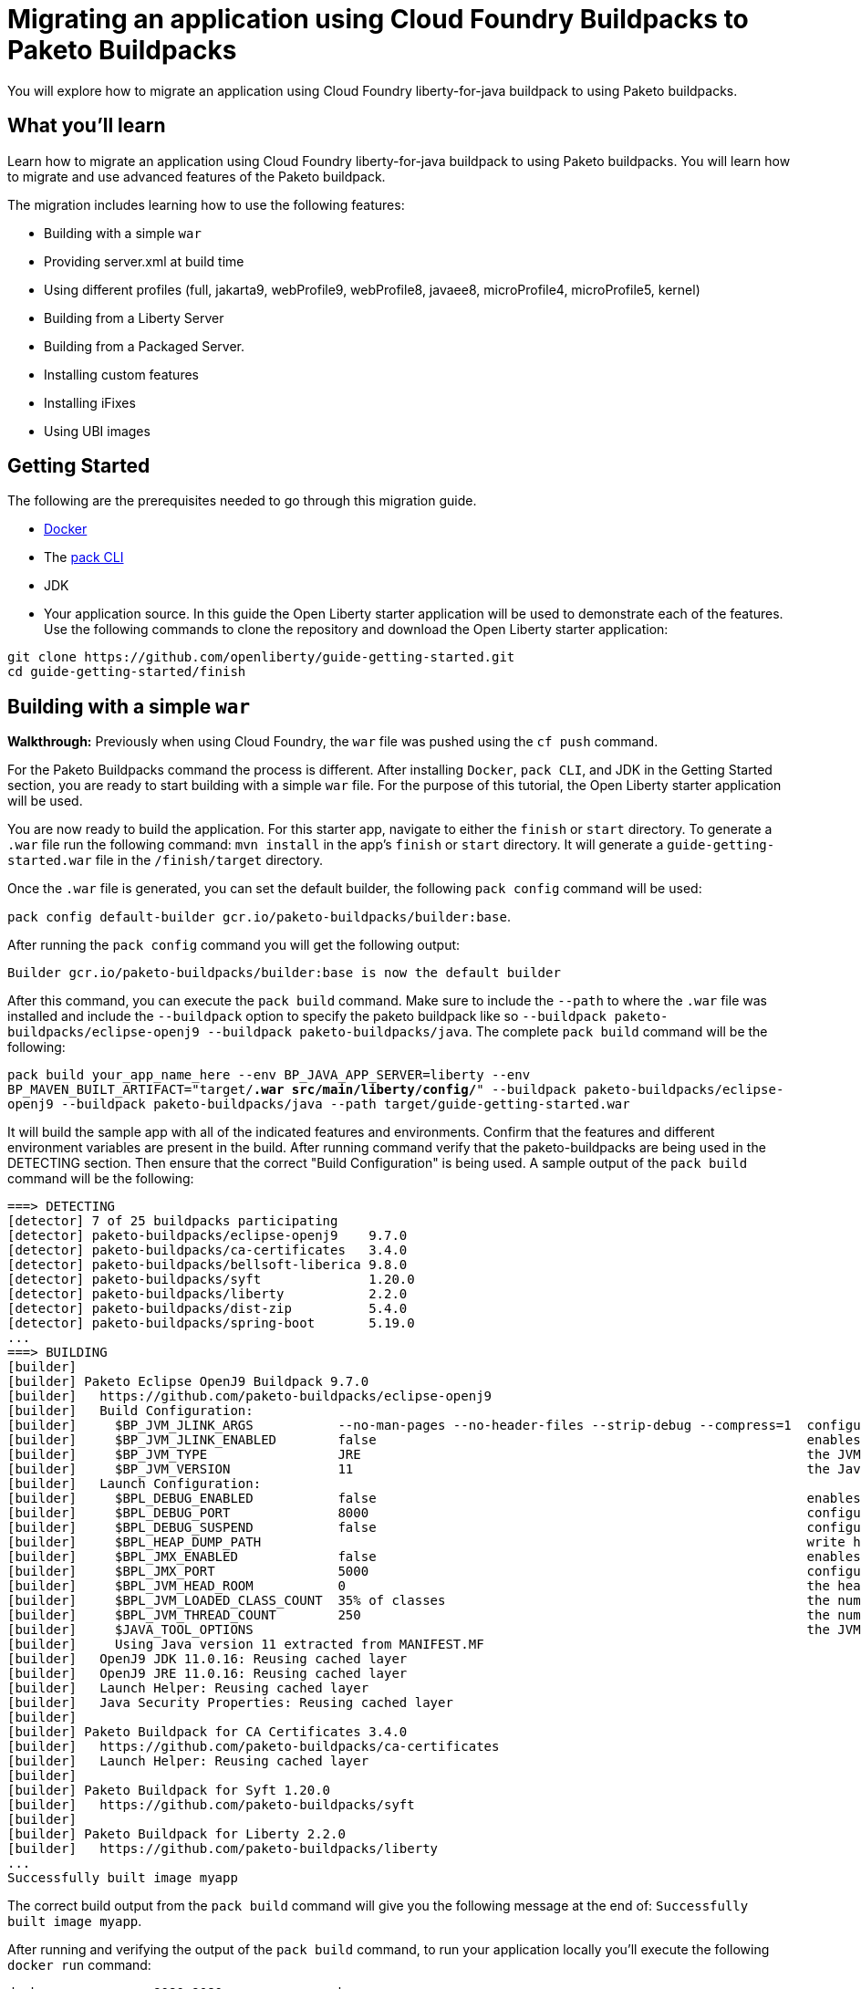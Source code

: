 // ----------- BEGIN -----------
// Copyright (c) 2019, 2022 IBM Corporation and others.
// Licensed under Creative Commons Attribution-NoDerivatives
// 4.0 International (CC BY-ND 4.0)
//   https://creativecommons.org/licenses/by-nd/4.0/
//
// Contributors:
//     IBM Corporation
//

// :projectid: paketo-buildpacks-intro
:page-layout: guide-multipane
// :page-duration: 15 minutes
// :page-releasedate: TBD
:page-description: Learn how to migrate an application using Cloud Foundry buildpacks to Paketo buildpacks. 
// :page-tags: 
// :page-permalink: /guides/{projectid}
// :page-related-guides: ['docker', 'kubernetes-intro']
// :common-includes: https://raw.githubusercontent.com/OpenLiberty/guides-common/prod
// :page-guide-category: 
:page-essential: true
// :page-essential-order: 3
:source-highlighter: prettify
// :page-seo-title: 
// :page-seo-description: 
// :common-includes: ../guides-common/
// :imagesdir: /img/guide/{projectid}

// :guide-author: Open Liberty
= Migrating an application using Cloud Foundry Buildpacks to Paketo Buildpacks

You will explore how to migrate an application using Cloud Foundry liberty-for-java buildpack to using Paketo buildpacks.

// =================================================================================================
//  What you'll learn
// =================================================================================================

== What you'll learn

Learn how to migrate an application using Cloud Foundry liberty-for-java buildpack to using Paketo buildpacks. You will learn how to migrate and use advanced features of the Paketo buildpack. 

//If you're familiar with using the CF buildpacks to deploy an app

The migration includes learning how to use the following features: 

* Building with a simple `war`
* Providing server.xml at build time 
* Using different profiles (full, jakarta9, webProfile9, webProfile8, javaee8, microProfile4, microProfile5, kernel)
* Building from a Liberty Server 
* Building from a Packaged Server.
* Installing custom features 
* Installing iFixes
* Using UBI images 

== Getting Started

The following are the prerequisites needed to go through this migration guide. 

* https://hub.docker.com/search?type=edition&offering=community&q=[Docker]
* The https://buildpacks.io/docs/tools/pack/[pack CLI]
* JDK 
* Your application source. In this guide the Open Liberty starter application will be used to demonstrate each of the features. Use the following commands to clone the repository and download the Open Liberty starter application: 

[source, console]
git clone https://github.com/openliberty/guide-getting-started.git
cd guide-getting-started/finish
 
== Building with a simple `war` 
//start with getting started blog post
//simple migration - push using a war file
//paketo.io and buildpacks.io website as references
**Walkthrough:**
//Be mindful of consistent use of font and color commands vs output
Previously when using Cloud Foundry, the `war` file was pushed using the `cf push` command. 

For the Paketo Buildpacks command the process is different. After installing `Docker`, `pack CLI`, and JDK in the Getting Started section, you are ready to start building with a simple `war` file. For the purpose of this tutorial, the Open Liberty starter application will be used.

You are now ready to build the application. For this starter app, navigate to either the `finish` or `start` directory. To generate a `.war` file run the following command: `mvn install` in the app's `finish` or `start` directory. It will generate a `guide-getting-started.war` file in the `/finish/target` directory.

Once the `.war` file is generated, you can set the default builder, the following `pack config` command will be used: 

`pack config default-builder gcr.io/paketo-buildpacks/builder:base`. 

After running the `pack config` command you will get the following output: 

[source, console]
Builder gcr.io/paketo-buildpacks/builder:base is now the default builder

After this command, you can execute the `pack build` command. Make sure to include the `--path` to where the `.war` file was installed and include the `--buildpack` option to specify the paketo buildpack like so `--buildpack paketo-buildpacks/eclipse-openj9 --buildpack paketo-buildpacks/java`. The complete `pack build` command will be the following:

`pack build your_app_name_here --env BP_JAVA_APP_SERVER=liberty --env BP_MAVEN_BUILT_ARTIFACT="target/*.war src/main/liberty/config/*" --buildpack paketo-buildpacks/eclipse-openj9 --buildpack paketo-buildpacks/java --path target/guide-getting-started.war`

It will build the sample app with all of the indicated features and environments. Confirm that the features and different environment variables are present in the build. After running command verify that the paketo-buildpacks are being used in the DETECTING section. Then ensure that the correct "Build Configuration" is being used. A sample output of the `pack build` command will be the following: 

[source, console]
----
===> DETECTING
[detector] 7 of 25 buildpacks participating
[detector] paketo-buildpacks/eclipse-openj9    9.7.0
[detector] paketo-buildpacks/ca-certificates   3.4.0
[detector] paketo-buildpacks/bellsoft-liberica 9.8.0
[detector] paketo-buildpacks/syft              1.20.0
[detector] paketo-buildpacks/liberty           2.2.0
[detector] paketo-buildpacks/dist-zip          5.4.0
[detector] paketo-buildpacks/spring-boot       5.19.0
...
===> BUILDING
[builder]
[builder] Paketo Eclipse OpenJ9 Buildpack 9.7.0
[builder]   https://github.com/paketo-buildpacks/eclipse-openj9
[builder]   Build Configuration:
[builder]     $BP_JVM_JLINK_ARGS           --no-man-pages --no-header-files --strip-debug --compress=1  configure custom link arguments (--output must be omitted)
[builder]     $BP_JVM_JLINK_ENABLED        false                                                        enables running jlink tool to generate custom JRE
[builder]     $BP_JVM_TYPE                 JRE                                                          the JVM type - JDK or JRE
[builder]     $BP_JVM_VERSION              11                                                           the Java version
[builder]   Launch Configuration:
[builder]     $BPL_DEBUG_ENABLED           false                                                        enables Java remote debugging support
[builder]     $BPL_DEBUG_PORT              8000                                                         configure the remote debugging port
[builder]     $BPL_DEBUG_SUSPEND           false                                                        configure whether to suspend execution until a debugger has attached
[builder]     $BPL_HEAP_DUMP_PATH                                                                       write heap dumps on error to this path
[builder]     $BPL_JMX_ENABLED             false                                                        enables Java Management Extensions (JMX)
[builder]     $BPL_JMX_PORT                5000                                                         configure the JMX port
[builder]     $BPL_JVM_HEAD_ROOM           0                                                            the headroom in memory calculation
[builder]     $BPL_JVM_LOADED_CLASS_COUNT  35% of classes                                               the number of loaded classes in memory calculation
[builder]     $BPL_JVM_THREAD_COUNT        250                                                          the number of threads in memory calculation
[builder]     $JAVA_TOOL_OPTIONS                                                                        the JVM launch flags
[builder]     Using Java version 11 extracted from MANIFEST.MF
[builder]   OpenJ9 JDK 11.0.16: Reusing cached layer
[builder]   OpenJ9 JRE 11.0.16: Reusing cached layer
[builder]   Launch Helper: Reusing cached layer
[builder]   Java Security Properties: Reusing cached layer
[builder]
[builder] Paketo Buildpack for CA Certificates 3.4.0
[builder]   https://github.com/paketo-buildpacks/ca-certificates
[builder]   Launch Helper: Reusing cached layer
[builder]
[builder] Paketo Buildpack for Syft 1.20.0
[builder]   https://github.com/paketo-buildpacks/syft
[builder]
[builder] Paketo Buildpack for Liberty 2.2.0
[builder]   https://github.com/paketo-buildpacks/liberty
...
Successfully built image myapp
----

The correct build output from the `pack build` command will give you the following message at the end of: `Successfully built image myapp`. 

After running and verifying the output of the `pack build` command, to run your application locally you'll execute the following `docker run` command: 

`docker run --rm -p 9080:9080 your_app_name_here`

After running the command, go to your browser and navigate to: `locahost:9080`. In this case it displays the sample Open Liberty sample app or whatever your application will look like. For this sample app the following message will display: "Congrats on your shiny, new Open Liberty sample app!".

Refer to the table below for more information regarding the commands and the comparison between the Cloud Foundry buildpack commands versus the Paketo Buildpack commands.

[width="100%", cols="10, 10"]
[source, adoc]
|=========
|*Cloud Foundry Buildpack Commands* |*Paketo Buildpacks Commands* 
// a| Navigate to source code repository (will use Getting started app for example)
// // delete cell
// [source, console]
// git clone https://github.com/IBM-Cloud/get-started-java


  
// a| Navigate to source code repository (will use Getting started app for example)
// //delete cell
// [source, console]
// git clone https://github.com/openliberty/guide-getting-started.git
// cd guide-getting-started/finish

// a| Run app locally using command line 
// [source, console]
// cd get-started-java
// mvn clean install
// mvn install liberty:run-server

// a| Create an OCI image and run application locally
// [source, console]
// pack config default-builder gcr.io/paketo-buildpacks/builder:base

// [source, console]
// pack build --env BP_JAVA_APP_SERVER=liberty --env BP_LIBERTY_PROFILE=jakartaee9 \
//   --buildpack paketo-buildpacks/eclipse-openj9 --buildpack paketo-buildpacks/java myapp

// [source, console]
// docker run --rm -p 9080:9080 myapp


a| Push app using cloud foundry
[source, console]
cf push -p myApp.war

a| Create an OCI image and run application locally
//Say something about the pack config command what it does

The pack config command sets the default builder using the pack CLI.
[source, console]
pack config default-builder gcr.io/paketo-buildpacks/builder:base

The pack build command uses Cloud Native Buildpacks to create an app image from the source code. More info found here: https://buildpacks.io/docs/tools/pack/cli/pack_build/[pack build] 
[source, console]
pack build myapp --env BP_JAVA_APP_SERVER=liberty --env BP_MAVEN_BUILT_ARTIFACT="target/*.war src/main/liberty/config/*" --buildpack paketo-buildpacks/eclipse-openj9 --buildpack paketo-buildpacks/java --path target/guide-getting-started.war

[source, console]
docker run --rm -p 9080:9080 myapp
// a| Build app from an on-prem Open Liberty installation
// [source, console]
// bin/server package defaultServer --include=usr

// [source, console]
// pack build --path <packaged-server-zip-path> \
//  --buildpack paketo-buildpacks/eclipse-openj9 \
//  --buildpack paketo-buildpacks/java myapp

|=========

== Providing server.xml at build time

**Walkthrough:**

Previously when using Cloud Foundry, custom Liberty configurations are provided in the `cf push` command by installing the Liberty profile to your workstation and specifying the location in the command. 

The Paketo Buildpacks commands requires following the steps as outlined below: 

The following server configuration files can be included in the application image: 

* server.xml
* server.env
* bootstrap.properties

**PLEASE NOTE:** Do not put any secrets in these configuration files! The files will be in cluded in the image and can leak your secrets. Refer to https://github.com/paketo-buildpacks/liberty#configuring-secrets[Configuring secrets] for more information on how to provide secrets in your configuration.

In the case of this starter application, to provide server configuration in the `src/main/liberty/config` directory, set one of the following variables in your `pack build` command. These files can only be included in the build by telling the Maven or Gradle buildpacks to provide them. If the Server configuration is provided with Maven applications then the command will look like this: 

`pack build app_name_here --env BP_JAVA_APP_SERVER=liberty --env BP_MAVEN_BUILT_ARTIFACT="target/*.[ejw]ar src/main/liberty/config/*" --buildpack paketo-buildpacks/eclipse-openj9 --buildpack paketo-buildpacks/java`

If the server configuration is provided with Gradle applications the command will be the following: 

`pack build app_name_here --env BP_JAVA_APP_SERVER=liberty --env BP_GRADLE_BUILT_ARTIFACT="build/libs/*.[ejw]ar src/main/liberty/config/*"`

If successful the following message will display in the output: `Successfully built image your_app_name_here`. Also a warning message regarding the `server.xml` config file will appear in the output: "Reminder: Do not include secrets in server.xml; this file has been included in the image and that can leak your secrets". The build output will look like the following: 

[source, console]
----
...
[builder] Paketo Buildpack for Liberty 2.2.0
[builder]   https://github.com/paketo-buildpacks/liberty
[builder]   Build Configuration:
[builder]     $BP_JAVA_APP_SERVER       liberty  the application server to use
[builder]     $BP_LIBERTY_FEATURES               A space separated list of liberty features to install.
[builder]     $BP_LIBERTY_INSTALL_TYPE  ol       Install type of Liberty
[builder]     $BP_LIBERTY_PROFILE                The Liberty profile to install
[builder]     $BP_LIBERTY_SERVER_NAME            Name of the server to use
[builder]     $BP_LIBERTY_VERSION       *        Which version of the Liberty runtime to install
[builder]   Launch Configuration:
[builder]     $BPL_LIBERTY_LOG_LEVEL             Sets the logging level
[builder]     $BP_LIBERTY_CONTEXT_ROOT           Context root to use for app
[builder]     $BP_LIBERTY_SERVER_NAME            Name of the server to use
[builder] Warning: The default profile for Open Liberty will change from 'full' to 'kernel' after 2022-11-01. To continue using the full profile, build with the argument '--env BP_LIBERTY_PROFILE=full'
[builder]   Launch Helper: Reusing cached layer
[builder]   Open Liberty Config: Contributing to layer
[builder] Reminder: Do not include secrets in server.xml; this file has been included in the image and that can leak your secrets
...
----

And to run the app locally, use the same `docker run` command as the previous section:

`docker run --rm -p 9080:9080 myapp`

Further background information can be found in the table below.

[width="100%", cols="10, 10"]
[source, adoc]
|=========
|*Cloud Foundry Buildpack Commands* |*Paketo Buildpacks Commands* 

a| Custom Liberty server configuration with your app

Install the Liberty profile to your workstation. Instructions found here: https://cloud.ibm.com/docs/cloud-foundry-public?topic=cloud-foundry-public-options_for_pushing#server_directory[Server directory]

Run the command:
[source, console]
cf push <yourappname> -p wlp/usr/servers/defaultServer

a| Using server.xml at build time:

Run the following commands: 

Navigate to getting-started-java directory or any sample app
[source, console]
pack config default-builder gcr.io/paketo-buildpacks/builder:base

Build the application on Liberty:
[source, console]
pack build app_name_here --env BP_JAVA_APP_SERVER=liberty --env BP_MAVEN_BUILT_ARTIFACT="target/*.[ejw]ar src/main/liberty/config/*" --buildpack paketo-buildpacks/eclipse-openj9 --buildpack paketo-buildpacks/java

When providing server configuration files like server.xml, these files can only be included in the build by telling the Maven or Gradle buildpacks to provide them. The following environment variables need to be set in your pack build command.

Server Config with Maven applications
[source, console]
--env BP_MAVEN_BUILT_ARTIFACT="target/*.[ejw]ar src/main/liberty/config/*"

Server Config with Gradle applications
[source, console]
--env BP_GRADLE_BUILT_ARTIFACT="build/libs/*.[ejw]ar src/main/liberty/config/*"

//Add a generic location for server config file. Using bindings 

To check if the server.xml file is in the directory, while running the docker image, execute the following command: 

`docker exec -it $(docker ps -q) /bin/bash`

`ls` into the directory to locate the server config file being used.

a| Binding service 

[source, console]
cf bind-service

a| Using bindings - providing server config at build and runtime

Providing server config at build-time and runtime used for secret configuration. Bindings provide credentials and location needed to connect to external services. First create the bindings/liberty folder and add the type file with liberty. Add any config you want to provide at runtime in the directory and the nmount the folder during docker run with --volume $(pwd)/bindings:/platform/bindings

[source, console]
docker run --env SERVICE_BINDING_ROOT=/bindings --volume <absolute-path-to-binding>:/bindings/<binding-name> <image-name>

|=========


== Using different profiles 
**Walkthrough:**

 In Cloud Foundry, different profiles are specified in the `cf push` command by setting the environment variables. 
 
 Similarly in the Paketo buildpack command, you can provide different profiles in the `pack build` command as referenced in the table below. Valid profiles for Open Liberty include: 

* full
* kernel
* jakartaee9
* javaee8
* webProfile8
* webProfile9
* microProfile4
* microProfile5

Valid profiles for WebSphere Liberty are: 

* kernel
* jakartaee9
* javaee8
* javaee7
* webProfile7
* webProfile8
* webProfile9

Follow the instructions in the **_Building with Simple war_** section by setting the default builder, running the `mvn clean` and `mvn install` commands, `pack build` command, and run it locally with the `docker run` command. For example, if you want to include jakartaee9 profile, the following command will be run: 

`pack build your_app_name_here --env BP_JAVA_APP_SERVER=liberty --env BP_LIBERTY_PROFILE=jakartaee9 --env BP_MAVEN_BUILT_ARTIFACT="target/*.war src/main/liberty/config/*" --buildpack paketo-buildpacks/eclipse-openj9 --buildpack paketo-buildpacks/java`

Make sure to check the console to ensure the correct profile was installed. Check the _Build Configuration_ section for a list of environment variables installed. For the `jakartaee9` profile the following can be found in the logs under the Build Configuration steps for **Paketo Buildpack for Liberty 2.2.0**: 

[source, console]
----
...
[builder] Paketo Buildpack for Liberty 2.2.0
[builder]   https://github.com/paketo-buildpacks/liberty
[builder]   Build Configuration:
[builder]     $BP_JAVA_APP_SERVER       liberty     the application server to use
[builder]     $BP_LIBERTY_FEATURES                  A space separated list of liberty features to install.
[builder]     $BP_LIBERTY_INSTALL_TYPE  ol          Install type of Liberty
[builder]     $BP_LIBERTY_PROFILE       jakartaee9  The Liberty profile to install
[builder]     $BP_LIBERTY_SERVER_NAME               Name of the server to use
[builder]     $BP_LIBERTY_VERSION       *           Which version of the Liberty runtime to install
[builder]   Launch Configuration:
[builder]     $BPL_LIBERTY_LOG_LEVEL                Sets the logging level
[builder]     $BP_LIBERTY_CONTEXT_ROOT              Context root to use for app
[builder]     $BP_LIBERTY_SERVER_NAME               Name of the server to use
...
----

Any profiles can be added to the `pack build` command with the `--env BP_LIBERTY_PROFILE` option. And to check the app is running execute the following command: `docker run --rm -p 9080:9080 myapp`

[width="100%", cols="10, 10"]
[source, adoc]
|=========
|*Cloud Foundry Buildpack Commands* |*Paketo Buildpacks Commands* 

a| The CF liberty-for-java buildpack allows for the following profiles to be used: javaee6, javaee7, javaee8. These profiles can be installed using the following cf commmand and environment variable: 

[source, console]
cf set-env myapp JBP_CONFIG_LIBERTY "app_archive: {features: [javaee8]}”

a| The different profiles can be installed by using the _pack build --env_ command and including the BP_LIBERTY_PROFILE environment variable. For example, to include jakartaee9 profile, the following command will be run: 

[source, console]
pack build your_app_name_here --env BP_JAVA_APP_SERVER=liberty --env BP_LIBERTY_PROFILE=jakartaee9 --env BP_MAVEN_BUILT_ARTIFACT="target/*.war src/main/liberty/config/*" --buildpack paketo-buildpacks/eclipse-openj9 --buildpack paketo-buildpacks/java



|=========

== Building from a Liberty server 

**Walkthrough:**

When using CF Buildpack, a custom Liberty server can be provided by editing the `server.xml` file and placing that file by creating an `apps` directory within the `defaultServer` directory and then you can use the `cf push <yourappname> -p defaultServer`.

When using Paketo Buildpacks, the buildpack can build from a Liberty server installation directory. Then execute the following initial set-up steps including: installing a Liberty server from https://openliberty.io/start/[Open Liberty], creating and starting the server using the `server` command, and updating the `server.xml` and `.war` file. 

After the initial setup of the Liberty server, build from a Liberty server installation by changing your working directory to the installation root containing the `wlp` directory and running the following command: 

`pack build --env BP_JAVA_APP_SERVER=liberty --buildpack paketo-buildpacks/eclipse-openj9 --buildpack paketo-buildpacks/java sampleapp --env BP_LIBERTY_SERVER_NAME=server_name_here`

The build output will be similar to the previous section with the **liberty** server indicated in the BP_JAVA_APP_SERVER option: 

[source, console]
----
...
[builder] Paketo Buildpack for Liberty 2.2.0
[builder]   https://github.com/paketo-buildpacks/liberty
[builder]   Build Configuration:
[builder]     $BP_JAVA_APP_SERVER       liberty  the application server to use
[builder]     $BP_LIBERTY_FEATURES               A space separated list of liberty features to install.
[builder]     $BP_LIBERTY_INSTALL_TYPE  ol       Install type of Liberty
[builder]     $BP_LIBERTY_PROFILE                The Liberty profile to install
[builder]     $BP_LIBERTY_SERVER_NAME   server1  Name of the server to use
[builder]     $BP_LIBERTY_VERSION       *        Which version of the Liberty runtime to install
[builder]   Launch Configuration:
[builder]     $BPL_LIBERTY_LOG_LEVEL             Sets the logging level
[builder]     $BP_LIBERTY_CONTEXT_ROOT           Context root to use for app
[builder]     $BP_LIBERTY_SERVER_NAME   server1  Name of the server to use
...
Successfully built image sampleapp
----

To verify the successful build check that the `$BP_LIBERTY_SERVER_NAME` and `$$BP_JAVA_APP_SERVER` are matches your `pack build` command. A successful build will also contain the following message: "Successfully built image sampleapp".


[width="100%", cols="10, 10"]
[source, adoc]
|=========
|*Cloud Foundry Buildpack Commands* |*Paketo Buildpacks Commands* 

a| In the CF buildpacks, providing a custom Liberty server configuration requires editing the `server.xml` file. Create a `apps` directory within the `defaultServer` directory i.e. `defaultServer/apps`. In that directory a `server.xml` file can be created and placed in `defaultServer` directory. 

Once the server directory is ready the following command can be used to deploy to IBM Cloud

[source, console]
cf push <yourappname> -p defaultServer

a| The buildpack can build from a Liberty server installation directory or from a packaged server that was created using the `server package` command. More information regarding the command can be found https://openliberty.io/docs/latest/reference/command/server-package.html[here].

To build from a Liberty server installation, change your working directory to the installation root containing the `wlp` directory and run the following command: 

[source, console]
`pack build --env BP_JAVA_APP_SERVER=liberty --buildpack paketo-buildpacks/eclipse-openj9 --buildpack paketo-buildpacks/java sampleapp --env BP_LIBERTY_SERVER_NAME=server_name_here`

|=========

== Building from a Packaged Server

**Walkthrough:**

When using Cloud Foundry Buildpacks the `./bin/server package` was used to generate a packaged server. 

When using Paketo Buildpacks, the process of creating a packaged server is very similar. Use the following `server package` command from the Liberty installation's directory to create a packaged server:

`bin/server package defaultServer --include=usr`

The output of the command will look like this: 

[source console]
----
Packaging server server1.
Server server1 package complete in directory-for-server-zip
----

The packaged server can then be supplied to the build by specifying it in the `--path` argument:

`pack build --env BP_JAVA_APP_SERVER=liberty --buildpack paketo-buildpacks/eclipse-openj9 --buildpack paketo-buildpacks/java --path usr/servers/server1/server1.zip sampleapp2`

The following will be the build output: 

[source, console]
----
...
[builder] Paketo Buildpack for Liberty 2.2.0
[builder]   https://github.com/paketo-buildpacks/liberty
[builder]   Build Configuration:
[builder]     $BP_JAVA_APP_SERVER       liberty  the application server to use
[builder]     $BP_LIBERTY_FEATURES               A space separated list of liberty features to install.
[builder]     $BP_LIBERTY_INSTALL_TYPE  ol       Install type of Liberty
[builder]     $BP_LIBERTY_PROFILE                The Liberty profile to install
[builder]     $BP_LIBERTY_SERVER_NAME            Name of the server to use
[builder]     $BP_LIBERTY_VERSION       *        Which version of the Liberty runtime to install
[builder]   Launch Configuration:
[builder]     $BPL_LIBERTY_LOG_LEVEL             Sets the logging level
[builder]     $BP_LIBERTY_CONTEXT_ROOT           Context root to use for app
[builder]     $BP_LIBERTY_SERVER_NAME            Name of the server to use
[builder] Warning: The default profile for Open Liberty will change from 'full' to 'kernel' after 2022-11-01. To continue using the full profile, build with the argument '--env BP_LIBERTY_PROFILE=full'
[builder]   Launch Helper: Contributing to layer
[builder]     Creating /layers/paketo-buildpacks_liberty/helper/exec.d/linker
[builder]   Open Liberty Config: Contributing to layer
[builder]     Writing env.launch/BPI_LIBERTY_SERVER_NAME.default
[builder]     Writing env.launch/WLP_USER_DIR.default
[builder]   Open Liberty (All Features) 22.0.9: Contributing to layer
[builder]     Downloading from https://repo1.maven.org/maven2/io/openliberty/openliberty-runtime/22.0.0.9/openliberty-runtime-22.0.0.9.zip
...
----


[width="100%", cols="10, 10"]
[source, adoc]
|=========
|*Cloud Foundry Buildpack Commands* |*Paketo Buildpacks Commands*
a| In CF buildpacks you can also push a packaged server to IBM Cloud by creating the file using Liberty's server package command. To package a Liberty server, use the `./bin/server package` command from the installed app directory. Specify the server name and include the `--include=usr` option. The CF command to package a Liberty server is the following: 

[source, console]
wlp/bin/server package server_name_here --include=usr

This command generates a `serverName.zip` file in the server's directory and the following commmand pushes the zip file to IBM Cloud:

[source, console]
cf push <yourappname> -p wlp/usr/servers/defaultServer/defaultServer.zip

a| Building from a Packaged Server: Use the `server package` command of the Liberty runtime to create a packaged server. Run the following command from Liberty installation's `wlp` directory:app-name:

[source, console]
bin/server package defaultServer --include=usr

Then the packaged server can be supplied to the build by using the `--path` argument: 
[source, console]
pack build --env BP_JAVA_APP_SERVER=liberty --path <packaged-server-zip-path> myapp

|=========

== Installing custom features

**Walkthrough:**

[width="100%", cols="10, 10"]
[source, adoc]
|=========
|*Cloud Foundry Buildpack Commands* |*Paketo Buildpacks Commands*
a| In CF Buildpacks, the Liberty for Java runtime includes a list of features that are available in Liberty. You can install features that aren't included in the runtime by running the `installUtility` command as a pre-runtime hook when the app is being pushed to IBM Cloud i.e. adding MicroProfile Config 3.0. 

1. In the root directory of the app, create a `.profile.d` directory. Use the `.profile.d` feature to copy the manifest and feature jar to the user feature path and user bundle path

2. Modify the `server.xml` to enable the user feature

// [source, console]
// ----
// #!/bin/sh
// echo "Installing audit-1.0"
// export PATH=$PATH:$HOME/app/.java/jre/bin

// $HOME/app/.liberty/bin/installUtility install audit-1.0 --acceptLicense
// ----
a| **Using Custom Features:** Custom features can can either be configured on the server or using a volume mount to `/features` that contains the feature JARs and manifests along with a feature descriptor.

**Feature Manifest:** The feature manifest is a `features.toml` file containing a list of `features` that would be installed on the server.

A feature has the following properties:
[disc]
* `name`: Name of the feature to enable. Use symbolic name of the feature that you would use when enabling the feature in the `server.xml`
* `uri`: URI of where to find the fetaure. The `file` scheme is the only supported scheme at the moment.
* `version`: Version of the feature
* `dependencies`: List of features that the custom feature depends on

**Example Feature Manifest**: This example shows how to configure a feature called `dummyCache` that has a dependency `distributedMap-1.0` feature. Any additional features added will use the same format as the example below.

First create the feature descriptor `features.toml` with the following content:
[source, toml]
----
[[features]]
  name = "dummyCache"
  uri = "file://features/cache.dummy_1.0.0.jar"
  version = "1.0.0"
  dependencies = ["distributedMap-1.0"]
----

Using the above feature description, the Liberty buildpack will look for the feature JAR in the volume mounted on `/features` at the path `features/cache.dummy_1.0.0.jar`. The buildpack also assumes that the feature manifest file will be at the path `features/cache.dummy_1.0.0.mf`. 
//***QUESTION*** here regarding the guide

After creating the feature descriptor, tar and gzip the `feature.toml` and `features` directory so that it has the contents similar to the following: 

[source, console]
----
$ tar tzf liberty-conf.tar.gz
./
./features/
./features.toml
./features/cache.dummy_1.0.0.mf
./features/cache.dummy_1.0.0.jar
----

Then, the custom features can be provided to the build by mounting the feature directory to `/features`:
[source, console]
pack build --path myapp --env BP_JAVA_APP_SERVER=liberty --volume /Users/userNameHere/Development/paketo-buildpacks/liberty-e2e.bak/data/conf/features:/features myapp

|=========

== Installing iFixes 

**Walkthrough:**

[width="100%", cols="10, 10"]
[source, adoc]
|=========
|*Cloud Foundry Buildpack Commands* |*Paketo Buildpacks Commands*

a| **Applying iFix to the Liberty runtime**:

An iFix can be applied to an app using the `.profile.d` feature.

* Create the `.profile.d/.ifixes` directory in the root of the app that's being deployed to IBM Cloud
* Place the iFix `.jar` file in the `.profile.d/.ifixes/` directory
* Create `ifix.sh` file in the `.profile.d` directory with the following contents (update the <ifix filename> accordingly)
* If the iFix file can celany apply against the IBM Cloud version of Liberty, use the following script: 

[source, console]
#!/bin/sh
echo "Applying iFixes"
$HOME/.java/jre/bin/java -jar $HOME/.profile.d/.ifixes/<ifix filename>.jar --installLocation $HOME/.liberty/

* If the iFix file cannot cleanly apply, use the following script: 

[source, console]
#!/bin/sh
echo "Applying iFixes"
unzip $HOME/.profile.d/.ifixes/<ifix filename>.jar lib/*.jar -d $HOME/.liberty

For example, the contents of the `.profile.d` directory should look like the following: 

[source, console]
.profile.d/
.profile.d/.ifixes/16003-wlp-archive-IFPI68805.jar
.profile.d/ifix.sh

Once you deploy your application, you should see the following message that indicates which iFixes were applied:

[source, console]
CWWKF0015I: The server has the following interim fixes active in the runtime: PIXXXXX. For a full listing of installed fixes run: productInfo version --ifixes

a| **How to apply an iFix to the Liberty runtime**

An iFix can be applied to the liberty runtime using a volume mount. 

There are the following requirements to install iFixes: 

* Only the archive versions of Liberty iFixes are supported 
* The iFixes are in a directory named `ifixes`

For example the contents of the `ifixes` directory should look like the following:

[source, console]
ifixes/
ifixes/220002-wlp-archive-ifph12345.jar
ifixes/220002-wlp-archive-ifph67890.jar

Specify the `--volume` parameter mapping your local `ifixes/` directory to `/ifixes` in the container

[source, console]
pack build myapp --env BP_JAVA_APP_SERVER=liberty --volume /path/to/ifixes:/ifixes

The build output will show the iFix being applied: 

[source, console]
[builder]   Open Liberty (All Features) 22.0.3: Contributing to layer
[builder]     Downloading from https://repo1.maven.org/maven2/io/openliberty/openliberty-runtime/22.0.0.3/openliberty-runtime-22.0.0.3.zip
[builder]     Verifying checksum
[builder]     Expanding to /layers/paketo-buildpacks_liberty/open-liberty-runtime-full
[builder]     Installing iFix 22003-wlp-archive-ifph44666.jar
[builder]       Applying fix to Liberty install directory at /layers/paketo-buildpacks_liberty/open-liberty-runtime-full now.
[builder]       	lib/com.ibm.ws.openapi.ui.private_1.0.62.cl220320220308-1516.jar
[builder]       	lib/com.ibm.ws.openapi.ui_1.0.62.cl220320220308-1516.jar
[builder]       	lib/com.ibm.ws.microprofile.openapi.ui_1.0.62.cl220320220308-1516.jar
[builder]       Fix has been applied successfully.
[builder]       Successfully extracted all product files.
|=========

== Using UBI images 

**Walkthrough:**

[width="100%", cols="10, 10"]
[source, adoc]
|=========
|*Cloud Foundry Buildpack Commands* |*Paketo Buildpacks Commands*
a| Push a Docker Image from a Registry:

Cloud Foundry supports pushign apps from container registries such as Docker Hub, Google Container Registry (GCR), and Amazon Elastic Container Registry (ECR).

How you run `cf push` with apps stored in container

[source, console]
cf push APP-NAME --docker-image REPO/IMAGE:TAG

More reference information on pushing an app in CF using a docker image can be found here: https://docs.cloudfoundry.org/devguide/deploy-apps/push-docker.html[Deploying an App with Docker]

a| Using a Liberty Runtime Provided in the Stack Run Image

**Creating the Stack Image:**

Create the following script: 

[source, console]
#!/usr/bin/env bash
main() {
  readonly LIBERTY_USR_DIRS=(
    "/workspace/wlp/usr"
    "/workspace/usr"
    "/layers/paketo-buildpacks_liberty/base/wlp/usr"
  )
  for liberty_usr_dir in "${LIBERTY_USR_DIRS[@]}"; do
    if [[ -d "${liberty_usr_dir}" ]]; then
      local usr_dir="${liberty_usr_dir}"
      break
    fi
  done
  cp -rf "${usr_dir}/." "${BPI_LIBERTY_RUNTIME_ROOT}/usr/"
  # Call Liberty runtime's bootstrap script
  docker-server.sh "${@}"
}
main "${@}"

**Building the stack images:**

After preparing the `Dockerfile` for the stack, use the following commands to build the run and build images that will be used: 

[source, console]
docker build -t <image-name>-run:latest --target run .
docker build -t <image-name>-build:latest --target build .

Replace `<image-name` with whatever image name you would like to use.

**Deploying a Liberty application:**

Use the following command with custom stack images and builder specified:

[source, console]
$ pack build myapp --builder mybuilder:latest --env BP_LIBERTY_INSTALL_TYPE="none"

|=========








// ------------ END ------------